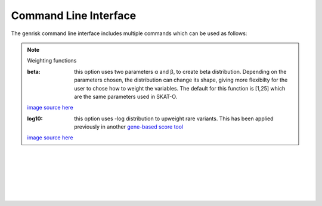 .. _cli:
Command Line Interface
#######################
The genrisk command line interface includes multiple commands which can be used as follows:

.. click:: genrisk.cli:score_genes
    :prog: genrisk score-genes

.. rubric:: Gene-scoring equation

    The gene scores are derived by the weighted sum of the variants in a gene.

    .. math::
        G_{sg}= \sum_{\it i=1}^{\it k} (D_i \times A_i) C_i

    D\ :sub:`i` is the functional annotation (e.g CADD)

    A\ :sub:`i` is the weighted allele frequency

    C\ :sub:`i` is the allele count.

.. note:: Weighting functions

    :beta: this option uses two parameters α and β, to create beta distribution. Depending on the parameters chosen, the distribution can change its shape, giving more flexibilty for the user to chose how to weight the variables.
        The default for this function is [1,25] which are the same parameters used in SKAT-O.

    .. image::  https://upload.wikimedia.org/wikipedia/commons/thumb/f/f3/Beta_distribution_pdf.svg/1920px-Beta_distribution_pdf.svg.png
        :width: 300
        :alt: Beta distribution
    `image source here <https://en.wikipedia.org/wiki/Beta_distribution>`_

    :log10: this option uses -log distribution to upweight rare variants. This has been applied previously in another `gene-based score tool <https://bmcbioinformatics.biomedcentral.com/articles/10.1186/s12859-019-2877-3>`_

    .. image::  https://ljvmiranda921.github.io/assets/png/cs231n-ann/neg_log.png
        :width: 300
        :alt: -log distribution
    `image source here <https://ljvmiranda921.github.io/notebook/2017/08/13/softmax-and-the-negative-log-likelihood/>`_

|
|


.. click:: genrisk.cli:normalize
    :prog: genrisk normalize

.. rubric:: Normalization methods

    Multiple methods have been implemented to normalize a dataset. Below is a brief describtion of each function.

    :gene_length: This method divides each gene-based score by the length of the gene. The genes lengths can be provided by the user, or retrieved from ensembl database. The gene length from ensembl database is calculated as such: gene length = gene end (bp) - gene start (bp)

    :minmax: This method rescales the values of each column to [0,1] by using the following formula x`= x - min(x) / max(x) - min(x)

    :maxabs: In this method, the values are normalized by the maximum absolute to [-1,1] using the following formula x` = x / max(|x|)

    :zscore: This method uses the mean and standard deviation to normalize the values. Formula is x`= x - mean(x) / std

    :robust: Great choice for dataset with many outliers. In this method, the values are substracted by the median then divided by the interquantile range (difference between the third and the first quartile). Formula x`= x - median(x) / Q3(x) - Q1(x)

    Every normalization method has it's advantages and disadvantages, so choose the method that works best with your dataset. To learn more about the normalization methods, check out this helpful `article <https://towardsdatascience.com/data-normalization-with-pandas-and-scikit-learn-7c1cc6ed6475>`_

|
|


.. click:: genrisk.cli:find_association
    :prog: genrisk find-association

.. click:: genrisk.cli:visualize
    :prog: genrisk visualize


.. click:: genrisk.cli:create_model
    :prog: genrisk create-model


.. click:: genrisk.cli:test_model
    :prog: genrisk test-model


.. click:: genrisk.cli:get_prs
    :prog: genrisk get-prs

|
|


